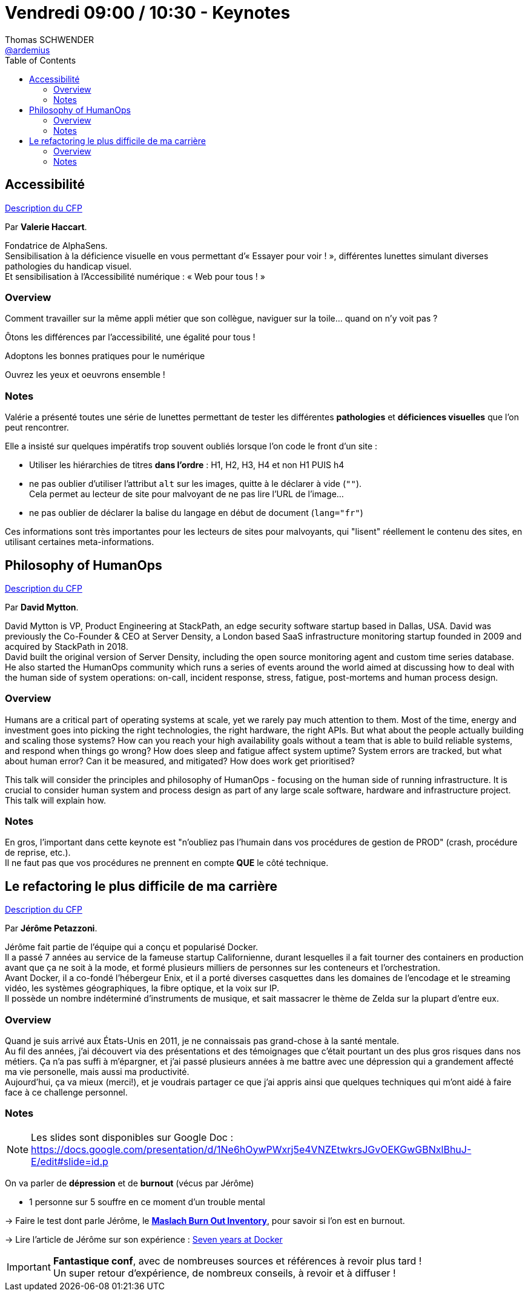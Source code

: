 = Vendredi 09:00 / 10:30 - Keynotes
Thomas SCHWENDER <https://github.com/ardemius[@ardemius]>
// Handling GitHub admonition blocks icons
ifndef::env-github[:icons: font]
ifdef::env-github[]
:status:
:outfilesuffix: .adoc
:caution-caption: :fire:
:important-caption: :exclamation:
:note-caption: :paperclip:
:tip-caption: :bulb:
:warning-caption: :warning:
endif::[]
:imagesdir: ../images
:source-highlighter: highlightjs
// Next 2 ones are to handle line breaks in some particular elements (list, footnotes, etc.)
:lb: pass:[<br> +]
:sb: pass:[<br>]
// check https://github.com/Ardemius/personal-wiki/wiki/AsciiDoctor-tips for tips on table of content in GitHub
:toc: macro
//:toclevels: 3
// To turn off figure caption labels and numbers
:figure-caption!:

toc::[]

== Accessibilité

https://cfp.devoxx.fr/2019/talk/CKW-8744/Accessibilite[Description du CFP]

ifdef::env-github[]
https://www.youtube.com/watch?v=fhu7ZBfRw4A&list=PLTbQvx84FrARfJQtnw7AXIw1bARCSjXEI[vidéo de la présentation sur YouTube]
endif::[]
ifdef::env-browser[]
video::fhu7ZBfRw4A[youtube, width=640, height=480]
endif::[]

Par *Valerie Haccart*.

Fondatrice de AlphaSens. +
Sensibilisation à la déficience visuelle en vous permettant d’« Essayer pour voir ! », différentes lunettes simulant diverses pathologies du handicap visuel. +
Et sensibilisation à l’Accessibilité numérique : « Web pour tous ! »

=== Overview

====
Comment travailler sur la même appli métier que son collègue, naviguer sur la toile… quand on n’y voit pas ?

Ôtons les différences par l'accessibilité, une égalité pour tous !

Adoptons les bonnes pratiques pour le numérique

Ouvrez les yeux et oeuvrons ensemble !
====

=== Notes

Valérie a présenté toutes une série de lunettes permettant de tester les différentes *pathologies* et *déficiences visuelles* que l'on peut rencontrer.

Elle a insisté sur quelques impératifs trop souvent oubliés lorsque l'on code le front d'un site :

* Utiliser les hiérarchies de titres *dans l'ordre* : H1, H2, H3, H4 et non H1 PUIS h4
* ne pas oublier d'utiliser l'attribut `alt` sur les images, quitte à le déclarer à vide (`""`). +
Cela permet au lecteur de site pour malvoyant de ne pas lire l'URL de l'image... 
* ne pas oublier de déclarer la balise du langage en début de document (`lang="fr"`)

Ces informations sont très importantes pour les lecteurs de sites pour malvoyants, qui "lisent" réellement le contenu des sites, en utilisant certaines meta-informations.

== Philosophy of HumanOps

https://cfp.devoxx.fr/2019/talk/YLK-5268/Philosophy_of_HumanOps[Description du CFP]

ifdef::env-github[]
https://www.youtube.com/watch?v=jKwfgtGyrpk&list=PLTbQvx84FrARfJQtnw7AXIw1bARCSjXEI[vidéo de la présentation sur YouTube]
endif::[]
ifdef::env-browser[]
video::jKwfgtGyrpk[youtube, width=640, height=480]
endif::[]

Par *David Mytton*.

David Mytton is VP, Product Engineering at StackPath, an edge security software startup based in Dallas, USA. David was previously the Co-Founder & CEO at Server Density, a London based SaaS infrastructure monitoring startup founded in 2009 and acquired by StackPath in 2018. +
David built the original version of Server Density, including the open source monitoring agent and custom time series database. +
He also started the HumanOps community which runs a series of events around the world aimed at discussing how to deal with the human side of system operations: on-call, incident response, stress, fatigue, post-mortems and human process design.

=== Overview

====
Humans are a critical part of operating systems at scale, yet we rarely pay much attention to them. Most of the time, energy and investment goes into picking the right technologies, the right hardware, the right APIs. But what about the people actually building and scaling those systems? How can you reach your high availability goals without a team that is able to build reliable systems, and respond when things go wrong? How does sleep and fatigue affect system uptime? System errors are tracked, but what about human error? Can it be measured, and mitigated? How does work get prioritised?

This talk will consider the principles and philosophy of HumanOps - focusing on the human side of running infrastructure. It is crucial to consider human system and process design as part of any large scale software, hardware and infrastructure project. This talk will explain how.
====

=== Notes

En gros, l'important dans cette keynote est "n'oubliez pas l'humain dans vos procédures de gestion de PROD" (crash, procédure de reprise, etc.). +
Il ne faut pas que vos procédures ne prennent en compte *QUE* le côté technique.

== Le refactoring le plus difficile de ma carrière

https://cfp.devoxx.fr/2019/talk/UPW-7883/Le_refactoring_le_plus_difficile_de_ma_carriere[Description du CFP]

ifdef::env-github[]
https://www.youtube.com/watch?v=TiRoge93H0o&list=PLTbQvx84FrARfJQtnw7AXIw1bARCSjXEI[vidéo de la présentation sur YouTube]
endif::[]
ifdef::env-browser[]
video::TiRoge93H0o[youtube, width=640, height=480]
endif::[]

Par *Jérôme Petazzoni*.

Jérôme fait partie de l'équipe qui a conçu et popularisé Docker. +
Il a passé 7 années au service de la fameuse startup Californienne, durant lesquelles il a fait tourner des containers en production avant que ça ne soit à la mode, et formé plusieurs milliers de personnes sur les conteneurs et l'orchestration. +
Avant Docker, il a co-fondé l'hébergeur Enix, et il a porté diverses casquettes dans les domaines de l'encodage et le streaming vidéo, les systèmes géographiques, la fibre optique, et la voix sur IP. +
Il possède un nombre indéterminé d'instruments de musique, et sait massacrer le thème de Zelda sur la plupart d'entre eux.

=== Overview

====
Quand je suis arrivé aux États-Unis en 2011, je ne connaissais pas grand-chose à la santé mentale. +
Au fil des années, j'ai découvert via des présentations et des témoignages que c'était pourtant un des plus gros risques dans nos métiers. Ça n'a pas suffi à m'épargner, et j'ai passé plusieurs années à me battre avec une dépression qui a grandement affecté ma vie personelle, mais aussi ma productivité. +
Aujourd'hui, ça va mieux (merci!), et je voudrais partager ce que j'ai appris ainsi que quelques techniques qui m'ont aidé à faire face à ce challenge personnel.
====

=== Notes

NOTE: Les slides sont disponibles sur Google Doc : https://docs.google.com/presentation/d/1Ne6hOywPWxrj5e4VNZEtwkrsJGvOEKGwGBNxlBhuJ-E/edit#slide=id.p

On va parler de *dépression* et de *burnout* (vécus par Jérôme)

* 1 personne sur 5 souffre en ce moment d'un trouble mental

-> Faire le test dont parle Jérôme, le http://www.masef.com/scores/burnoutsyndromeechellembi.htm[*Maslach Burn Out Inventory*], pour savoir si l'on est en burnout.

-> Lire l'article de Jérôme sur son expérience : http://jpetazzo.github.io/2018/02/17/seven-years-at-docker/[Seven years at Docker]

[IMPORTANT]
====
*Fantastique conf*, avec de nombreuses sources et références à revoir plus tard ! +
Un super retour d'expérience, de nombreux conseils, à revoir et à diffuser !
====







